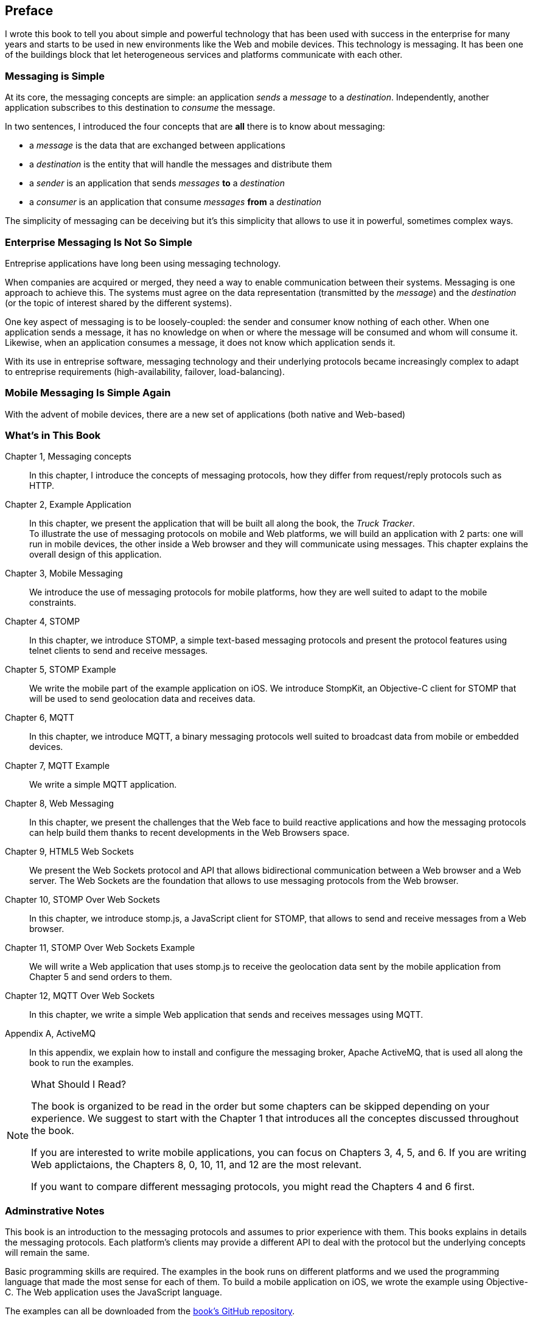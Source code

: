 [preface]
== Preface

I wrote this book to tell you about simple and powerful technology that has been used with success in the enterprise for many years and starts to be used in new environments like the Web and mobile devices.
This technology is messaging. It has been one of the buildings block that let heterogeneous services and platforms communicate with each other.

=== Messaging is Simple

At its core, the messaging concepts are simple: an application _sends_ a _message_ to a _destination_. Independently, another application subscribes to this destination to
_consume_ the message.

In two sentences, I introduced the four concepts that are *all* there is to know about messaging:

* a _message_ is the data that are exchanged between applications
* a _destination_ is the entity that will handle the messages and distribute them
* a _sender_ is an application that sends _messages_ *to* a _destination_
* a _consumer_ is an application that consume _messages_ *from* a _destination_

The simplicity of messaging can be deceiving but it's this simplicity that allows to use it in powerful, sometimes complex ways.

=== Enterprise Messaging Is Not So Simple

Entreprise applications have long been using messaging technology.

When companies are acquired or merged, they need  a way to enable communication between their systems. Messaging is one approach to achieve this.
The systems must agree on the data representation (transmitted by the _message_) and the _destination_ (or the topic of interest shared by the different systems).

One key aspect of messaging is to be loosely-coupled: the sender and consumer know nothing of each other. When one application sends a message, it has no knowledge on
when or where the message will be consumed and whom will consume it.
Likewise, when an application consumes a message, it does not know which application sends it.

With its use in entreprise software, messaging technology and their underlying protocols became increasingly complex to adapt to entreprise requirements (high-availability, failover, load-balancing).

=== Mobile Messaging Is Simple Again

With the advent of mobile devices, there are a new set of applications (both native and Web-based)  

=== What's in This Book

Chapter 1, Messaging concepts::
In this chapter, I introduce the concepts of messaging protocols, how they differ from request/reply protocols such as HTTP.

Chapter 2, Example Application::
In this chapter, we present the application that will be built all along the book, the _Truck Tracker_. +
To illustrate the use of messaging protocols on mobile and Web platforms, we will build an application with 2 parts: one will
run in mobile devices, the other inside a Web browser and they will communicate using messages. This chapter explains the overall design of this application.

Chapter 3, Mobile Messaging::
We introduce the use of messaging protocols for mobile platforms, how they are well suited to adapt to the mobile constraints.

Chapter 4, STOMP::
In this chapter, we introduce STOMP, a simple text-based messaging protocols and present the protocol features using telnet clients to send and receive messages.

Chapter 5, STOMP Example::
We write the mobile part of the example application on iOS. We introduce StompKit, an Objective-C client for STOMP that will be used to send geolocation data and receives
data.

Chapter 6, MQTT::
In this chapter, we introduce MQTT, a binary messaging protocols well suited to broadcast data from mobile or embedded devices.

Chapter 7, MQTT Example::
We write a simple MQTT application.

Chapter 8, Web Messaging::
In this chapter, we present the challenges that the Web face to build reactive applications and how the messaging protocols can help build them thanks to recent developments
in the Web Browsers space.

Chapter 9, HTML5 Web Sockets::
We present the Web Sockets protocol and API that allows bidirectional communication between a Web browser and a Web server. The Web Sockets are the foundation that allows
to use messaging protocols from the Web browser.

Chapter 10, STOMP Over Web Sockets::
In this chapter, we introduce stomp.js, a JavaScript client for STOMP, that allows to send and receive messages from a Web browser.

Chapter 11, STOMP Over Web Sockets Example::
We will write a Web application that uses stomp.js to receive the geolocation data sent by the mobile application from Chapter 5 and send orders to them.

Chapter 12, MQTT Over Web Sockets::
In this chapter, we write a simple Web application that sends and receives messages using MQTT.

Appendix A, ActiveMQ::
In this appendix, we explain how to install and configure the messaging broker, Apache ActiveMQ, that is used all along the book to run the examples.

.What Should I Read?
[NOTE]
====
The book is organized to be read in the order but some chapters can be skipped depending on your experience.
We suggest to start with the Chapter 1 that introduces all the conceptes discussed throughout the book.

If you are interested to write mobile applications, you can focus on Chapters 3, 4, 5, and 6.
If you are writing Web applictaions, the Chapters 8, 0, 10, 11, and 12 are the most relevant.

If you want to compare different messaging protocols, you might read the Chapters 4 and 6 first.
====

=== Adminstrative Notes

This book is an introduction to the messaging protocols and assumes to prior experience with them.
This books explains in details the messaging protocols. Each platform's clients may provide a different API to deal with the protocol but the underlying concepts
will remain the same.

Basic programming skills are required. The examples in the book runs on different platforms and we used the programming language that made the most sense for each of them.
To build a mobile application on iOS, we wrote the example using Objective-C. The Web application uses the JavaScript language.

The examples can all be downloaded from the https://github.com/mobile-web-messaging/book/[book's GitHub repository].

=== Conventions Used in This Book

The following typographical conventions are used in this book:

_Italic_:: Indicates new terms, URLs, email addresses, filenames, and file extensions.

+Constant width+:: Used for program listings, as well as within paragraphs to refer to program elements such as variable or function names, databases, data types, environment variables, statements, and keywords.

**`Constant width bold`**:: Shows commands or other text that should be typed literally by the user.

_++Constant width italic++_:: Shows text that should be replaced with user-supplied values or by values determined by context.


[TIP]
====
This icon signifies a tip, suggestion, or general note.
====

[WARNING]
====
This icon indicates a warning or caution.
====

=== Using Code Examples
++++
<remark>PROD: Please reach out to author to find out if they will be uploading code examples to oreilly.com or their own site (e.g., GitHub). If there is no code download, delete this whole section.</remark>
++++

Supplemental material (code examples, exercises, etc.) is available for download at link:$$http://examples.oreilly.com/<ISBN>-files/$$[].

This book is here to help you get your job done. In general, if example code is offered with this book, you may use it in your programs and documentation. You do not need to contact us for permission unless you’re reproducing a significant portion of the code. For example, writing a program that uses several chunks of code from this book does not require permission. Selling or distributing a CD-ROM of examples from O’Reilly books does require permission. Answering a question by citing this book and quoting example code does not require permission. Incorporating a significant amount of example code from this book into your product’s documentation does require permission.

We appreciate, but do not require, attribution. An attribution usually includes the title, author, publisher, and ISBN. For example: “_Book Title_ by Some Author (O’Reilly). Copyright 2012 Some Copyright Holder, 978-0-596-xxxx-x.”

If you feel your use of code examples falls outside fair use or the permission given above, feel free to contact us at pass:[<email>permissions@oreilly.com</email>].

=== Safari® Books Online

[role = "safarienabled"]
[NOTE]
====
pass:[<ulink role="orm:hideurl:ital" url="http://my.safaribooksonline.com/?portal=oreilly">Safari Books Online</ulink>] is an on-demand digital library that delivers expert pass:[<ulink role="orm:hideurl" url="http://www.safaribooksonline.com/content">content</ulink>] in both book and video form from the world&#8217;s leading authors in technology and business.
====

Technology professionals, software developers, web designers, and business and creative professionals use Safari Books Online as their primary resource for research, problem solving, learning, and certification training.

Safari Books Online offers a range of pass:[<ulink role="orm:hideurl" url="http://www.safaribooksonline.com/subscriptions">product mixes</ulink>] and pricing programs for pass:[<ulink role="orm:hideurl" url="http://www.safaribooksonline.com/organizations-teams">organizations</ulink>], pass:[<ulink role="orm:hideurl" url="http://www.safaribooksonline.com/government">government agencies</ulink>], and pass:[<ulink role="orm:hideurl" url="http://www.safaribooksonline.com/individuals">individuals</ulink>]. Subscribers have access to thousands of books, training videos, and prepublication manuscripts in one fully searchable database from publishers like O’Reilly Media, Prentice Hall Professional, Addison-Wesley Professional, Microsoft Press, Sams, Que, Peachpit Press, Focal Press, Cisco Press, John Wiley & Sons, Syngress, Morgan Kaufmann, IBM Redbooks, Packt, Adobe Press, FT Press, Apress, Manning, New Riders, McGraw-Hill, Jones & Bartlett, Course Technology, and dozens pass:[<ulink role="orm:hideurl" url="http://www.safaribooksonline.com/publishers">more</ulink>]. For more information about Safari Books Online, please visit us pass:[<ulink role="orm:hideurl" url="http://www.safaribooksonline.com/">online</ulink>].

=== How to Contact Us

Please address comments and questions concerning this book to the publisher:

++++
<simplelist>
<member>O’Reilly Media, Inc.</member>
<member>1005 Gravenstein Highway North</member>
<member>Sebastopol, CA 95472</member>
<member>800-998-9938 (in the United States or Canada)</member>
<member>707-829-0515 (international or local)</member>
<member>707-829-0104 (fax)</member>
</simplelist>
++++

We have a web page for this book, where we list errata, examples, and any additional information. You can access this page at link:$$http://www.oreilly.com/catalog/<catalog page>$$[].

++++
<remark>Don't forget to update the link above.</remark>
++++

To comment or ask technical questions about this book, send email to pass:[<email>bookquestions@oreilly.com</email>].

For more information about our books, courses, conferences, and news, see our website at link:$$http://www.oreilly.com$$[].

Find us on Facebook: link:$$http://facebook.com/oreilly$$[]

Follow us on Twitter: link:$$http://twitter.com/oreillymedia$$[]

Watch us on YouTube: link:$$http://www.youtube.com/oreillymedia$$[]

=== Acknowledgments

++++
<remark>Fill in...</remark>
++++
